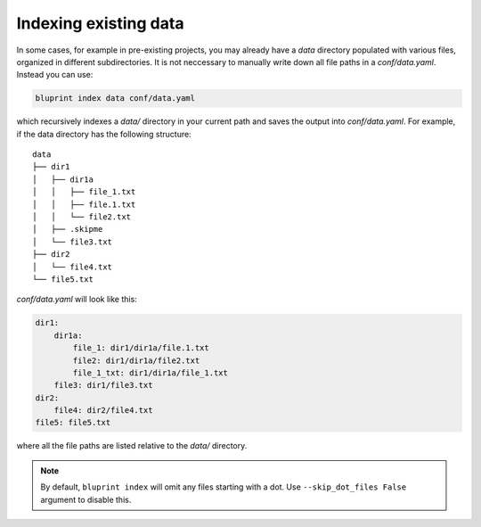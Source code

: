 Indexing existing data
======================

In some cases, for example in pre-existing projects, you may already have a *data* directory populated with various files, organized in different subdirectories. It is not neccessary to manually write down all file paths in a *conf/data.yaml*. Instead you can use:

.. code-block:: shell

    bluprint index data conf/data.yaml

which recursively indexes a *data/* directory in your current path and saves the output into *conf/data.yaml*. For example, if the data directory has the following structure::

    data
    ├── dir1
    │   ├── dir1a
    │   │   ├── file_1.txt
    │   │   ├── file.1.txt
    │   │   └── file2.txt
    │   ├── .skipme
    │   └── file3.txt
    ├── dir2
    │   └── file4.txt
    └── file5.txt

*conf/data.yaml* will look like this:

.. code-block:: yaml

    dir1:
        dir1a:
            file_1: dir1/dir1a/file.1.txt
            file2: dir1/dir1a/file2.txt
            file_1_txt: dir1/dir1a/file_1.txt
        file3: dir1/file3.txt
    dir2:
        file4: dir2/file4.txt
    file5: file5.txt

where all the file paths are listed relative to the *data/* directory.

.. note::

    By default, ``bluprint index`` will omit any files starting with a dot. Use ``--skip_dot_files False`` argument to disable this.
